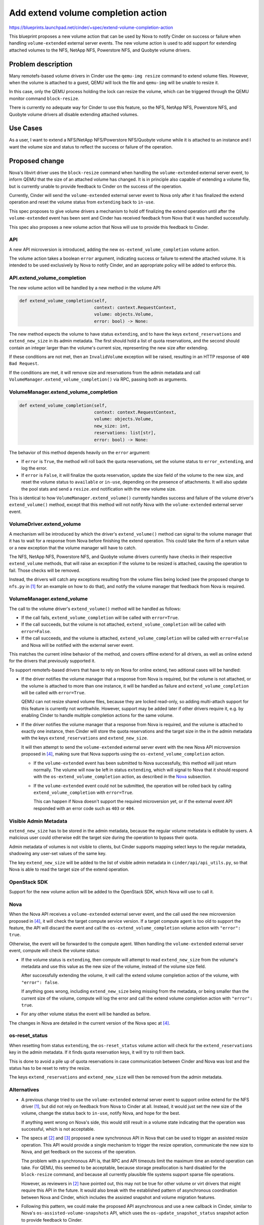 ..
 This work is licensed under a Creative Commons Attribution 3.0 Unported
 License.

 http://creativecommons.org/licenses/by/3.0/legalcode

===================================
Add extend volume completion action
===================================

https://blueprints.launchpad.net/cinder/+spec/extend-volume-completion-action

This blueprint proposes a new volume action that can be used by Nova to notify
Cinder on success or failure when handling ``volume-extended`` external server
events.
The new volume action is used to add support for extending attached volumes to
the NFS, NetApp NFS, Powerstore NFS, and Quobyte volume drivers.

Problem description
===================

Many remotefs-based volume drivers in Cinder use the ``qemu-img resize``
command to extend volume files.
However, when the volume is attached to a guest, QEMU will lock the file and
``qemu-img`` will be unable to resize it.

In this case, only the QEMU process holding the lock can resize the volume,
which can be triggered through the QEMU monitor command ``block-resize``.

There is currently no adequate way for Cinder to use this feature, so the NFS,
NetApp NFS, Powerstore NFS, and Quobyte volume drivers all disable extending
attached volumes.

Use Cases
=========

As a user, I want to extend a NFS/NetApp NFS/Powerstore NFS/Quobyte volume
while it is attached to an instance and I want the volume size and status to
reflect the success or failure of the operation.

Proposed change
===============

Nova's libvirt driver uses the ``block-resize`` command when handling the
``volume-extended`` external server event, to inform QEMU that the size of an
attached volume has changed.
It is in principle also capable of extending a volume file, but is currently
unable to provide feedback to Cinder on the success of the operation.

Currently, Cinder will send the ``volume-extended`` external server event to
Nova only after it has finalized the extend operation and reset the volume
status from ``extending`` back to ``in-use``.

This spec proposes to give volume drivers a mechanism to hold off finalizing
the extend operation until after the ``volume-extended`` event has been sent
and Cinder has received feedback from Nova that it was handled successfully.

This spec also proposes a new volume action that Nova will use to provide this
feedback to Cinder.

API
---

A new API microversion is introduced, adding the new
``os-extend_volume_completion`` volume action.

The volume action takes a boolean ``error`` argument, indicating success or
failure to extend the attached volume.
It is intended to be used exclusively by Nova to notify Cinder, and an
appropriate policy will be added to enforce this.

API.extend_volume_completion
----------------------------

The new volume action will be handled by a new method in the volume API:

.. code-block:: python

    def extend_volume_completion(self,
                                 context: context.RequestContext,
                                 volume: objects.Volume,
                                 error: bool) -> None:

The new method expects the volume to have status ``extending``, and to have the
keys ``extend_reservations`` and ``extend_new_size`` in its admin metadata.
The first should hold a list of quota reservations, and the second should
contain an integer larger than the volume's current size, representing the new
size after extending.

If these conditions are not met, then an ``InvalidVolume`` exception will be
raised, resulting in an HTTP response of ``400 Bad Request``.

If the conditions are met, it will remove size and reservations from the admin
metadata and call ``VolumeManager.extend_volume_completion()`` via RPC,
passing both as arguments.

VolumeManager.extend_volume_completion
--------------------------------------

.. code-block:: python

    def extend_volume_completion(self,
                                 context: context.RequestContext,
                                 volume: objects.Volume,
                                 new_size: int,
                                 reservations: list[str],
                                 error: bool) -> None:

The behavior of this method depends heavily on the ``error`` argument:

* If ``error`` is ``True``, the method will roll back the quota reservations,
  set the volume status to ``error_extending``, and log the error.

* If ``error`` is ``False``, it will finalize the quota reservation, update
  the size field of the volume to the new size, and reset the volume status to
  ``available`` or ``in-use``, depending on the presence of attachments.
  It will also update the pool stats and send a ``resize.end`` notification
  with the new volume size.

This is identical to how ``VolumeManager.extend_volume()`` currently handles
success and failure of the volume driver's ``extend_volume()`` method, except
that this method will not notify Nova with the ``volume-extended`` external
server event.

VolumeDriver.extend_volume
--------------------------

A mechanism will be introduced by which the driver's ``extend_volume()``
method can signal to the volume manager that it has to wait for a response
from Nova before finishing the extend operation.
This could take the form of a return value or a new exception that the volume
manager will have to catch.

The NFS, NetApp NFS, Powerstore NFS, and Quobyte volume drivers currently
have checks in their respective ``extend_volume`` methods, that will raise an
exception if the volume to be resized is attached, causing the operation to
fail.
Those checks will be removed.

Instead, the drivers will catch any exceptions resulting from the volume files
being locked (see the proposed change to ``nfs.py`` in [1]_ for an example on
how to do that), and notify the volume manager that feedback from Nova is
required.

VolumeManager.extend_volume
---------------------------

The call to the volume driver's ``extend_volume()`` method will be handled as
follows:

* If the call fails, ``extend_volume_completion`` will be called with
  ``error=True``.

* If the call succeeds, but the volume is not attached,
  ``extend_volume_completion`` will be called with ``error=False``.

* If the call succeeds, and the volume is attached,
  ``extend_volume_completion`` will be called with ``error=False`` and Nova
  will be notified with the external server event.

This matches the current inline behavior of the method, and covers offline
extend for all drivers, as well as online extend for the drivers that
previously supported it.

To support remotefs-based drivers that have to rely on Nova for online extend,
two aditional cases will be handled:

* If the driver notifies the volume manager that a response from Nova is
  required, but the volume is not attached, or the volume is attached to more
  than one instance, it will be handled as failure and
  ``extend_volume_completion`` will be called with ``error=True``.

  QEMU can not resize shared volume files, because they are locked read-only,
  so adding multi-attach support for this feature is currently not worthwhile.
  However, support may be added later if other drivers require it, e.g. by
  enabling Cinder to handle multiple completion actions for the same volume.

* If the driver notifies the volume manager that a response from Nova is
  required, and the volume is attached to exactly one instance, then Cinder
  will store the quota reservations and the target size in the in the admin
  metadata with the keys ``extend_reservations`` and ``extend_new_size``.

  It will then attempt to send the ``volume-extended`` external server event
  with the new Nova API microversion proposed in [4]_, making sure that Nova
  supports using the ``os-extend_volume_completion`` action.

  * If the ``volume-extended`` event has been submitted to Nova successfully,
    this method will just return normally.
    The volume will now be left in status ``extending``, which will signal to
    Nova that it should respond with the ``os-extend_volume_completion``
    action, as described in the `Nova`_ subsection.

  * If the ``volume-extended`` event could not be submitted, the operation
    will be rolled back by calling ``extend_volume_completion`` with
    ``error=True``.

    This can happen if Nova doesn't support the required microversion yet, or
    if the external event API responded with an error code such as ``403`` or
    ``404``.

Visible Admin Metadata
----------------------

``extend_new_size`` has to be stored in the admin metadata, because the
regular volume metadata is editable by users.
A malicious user could otherwise edit the target size during the operation
to bypass their quota.

Admin metadata of volumes is not visible to clients, but Cinder supports
mapping select keys to the regular metadata, shadowing any user-set values of
the same key.

The key ``extend_new_size`` will be added to the list of visible admin
metadata in ``cinder/api/api_utils.py``, so that Nova is able to read the
target size of the extend operation.

OpenStack SDK
-------------

Support for the new volume action will be added to the OpenStack SDK, which
Nova will use to call it.

Nova
----

When the Nova API receives a ``volume-extended`` external server event, and
the call used the new microversion proposed in [4]_, it will check the target
compute service version.
If a target compute agent is too old to support the feature, the API will
discard the event and call the ``os-extend_volume_completion`` volume action
with ``"error": true``.

Otherwise, the event will be forwarded to the compute agent.
When handling the ``volume-extended`` external server event, compute will
check the volume status:

* If the volume status is ``extending``, then compute will attempt to read
  ``extend_new_size`` from the volume's metadata and use this value as the
  new size of the volume, instead of the volume size field.

  After successfully extending the volume, it will call the extend volume
  completion action of the volume, with ``"error": false``.

  If anything goes wrong, including ``extend_new_size`` being missing from the
  metadata, or being smaller than the current size of the volume, compute will
  log the error and call the extend volume completion action with
  ``"error": true``.

* For any other volume status the event will be handled as before.

The changes in Nova are detailed in the current version of the Nova spec at
[4]_.

os-reset_status
---------------

When resetting from status ``extending``, the ``os-reset_status`` volume
action will check for the ``extend_reservations`` key in the admin metadata.
If it finds quota reservation keys, it will try to roll them back.

This is done to avoid a pile up of quota reservations in case communication
between Cinder and Nova was lost and the status has to be reset to retry the
resize.

The keys ``extend_reservations`` and ``extend_new_size`` will then be removed
from the admin metadata.

Alternatives
------------

* A previous change tried to use the ``volume-extended`` external server event
  to support online extend for the NFS driver [1]_, but did not rely on
  feedback from Nova to Cinder at all.
  Instead, it would just set the new size of the volume, change the status
  back to ``in-use``, notify Nova, and hope for the best.

  If anything went wrong on Nova's side, this would still result in a volume
  state indicating that the operation was successful, which is not acceptable.

* The specs at [2]_ and [3]_ proposed a new synchronous API in Nova that can
  be used to trigger an assisted resize operation.
  This API would provide a single mechanism to trigger the resize operation,
  communicate the new size to Nova, and get feedback on the success of the
  operation.

  The problem with a synchronous API is, that RPC and API timeouts limit the
  maximum time an extend operation can take.
  For QEMU, this seemed to be acceptable, because storage preallocation is
  hard disabled for the ``block-resize`` command, and because all currently
  plausible file systems support sparse file operations.

  However, as reviewers in [2]_ have pointed out,  this may not be true for
  other volume or virt drivers that might require this API in the future.
  It would also break with the established pattern of asynchronous
  coordination between Nova and Cinder, which includes the assisted snapshot
  and volume migration features.

* Following this pattern, we could make the proposed API asynchronous and use
  a new callback in Cinder, similar to Nova's ``os-assisted-volume-snapshots``
  API, which uses the ``os-update_snapshot_status`` snapshot action to provide
  feedback to Cinder.

  The function of the new Nova API would then just be to trigger the operation
  and to communicate the new size.
  The question is then, whether that warrants adding a new API to Nova, since
  there are existing mechanisms that could be used for either.

* The existing mechanism for triggering the extend operation in Nova is, of
  course, the ``volume-extended`` external server event.
  Using it for this purpose, as this spec proposes, requires the target size
  to be transferred separately, because external server events only have a
  single text field that is freely usable, which for ``volume-extended``
  is already used for the volume ID.

  Besides storing it in the admin metadata, as this spec proposes, there is
  also the option of updating the size field of the volume, as [1]_ was
  essentially doing.

  This would require the volume size field to be reset on a failure.
  If an error response from Nova was lost, the volume would just keep the new
  size.
  We would need to extend ``os-reset_status`` to allow a size reset, or
  something similar to clean up volumes like this.
  This would be possible, but updating the size field only after the volume
  was successfully extended seems like a cleaner solution.

* We could also extend the external server event API to accept additional data
  for events, and use this to communicate the new size to Nova.

  This option was judged favorably by reviewers on the previous version of
  this spec, [2]_, but it would be a more complex change to the Nova API.

  However, if additional data fields become available in a future version of
  the external server event API, it would be a relatively minor change to use
  those instead of the volume metadata.

Data model impact
-----------------

None

REST API impact
---------------

Starting with the new microversion, the
``POST /v3/{project_id}/volumes/{volume_id}/action`` API will accept request
bodies of the following form:

.. code-block:: json

    {
        "os-extend_volume_completion": {
            "error": false
        }
    }

with ``error`` indicating success or failure of the resize operation.

If the volume does not exist, the return code will be ``404 Not Found``.

If the volume status and admin metadata do not indicate that Cinder was
waiting for an extend volume completion action, the return code will be
``400 Bad Request``.

Otherwise the return code will be ``202 Accepted``.

The new volume action is intended to only be used by Nova and will require
the caller to have admin permissions.

Security impact
---------------

None

Active/Active HA impact
-----------------------

None

Notifications impact
--------------------

None

Other end user impact
---------------------

None

Performance Impact
------------------

None

Other deployer impact
---------------------

None

Developer impact
----------------

None

Implementation
==============

Assignee(s)
-----------

Primary assignee:
  kgube

Work Items
----------

* Move extend completion code from ``VolumeManager.extend_volume`` to new
  method and add tests.
* Create new volume action and add unit tests.
* Add a new microversion for the new ``os-extend_volume_completion`` action.
* Add OpenStack SDK support.
* Add Nova support.
* Update drivers to use the feature.
* Add integration tests.

Dependencies
============

* Nova support of the callback [4]_.

Testing
=======

* Unit tests for the volume action will test the conditions all possible API
  responses.
* Unit tests for ``VolumeManager.extend_volume`` will test all the code paths
  described in `VolumeManager.extend_volume`_.
* Integration tests will test the new behavior of the ``os-extend`` and
  ``os-extend_volume_completion`` volume actions, as well as the interaction
  between Cinder and Nova.

Documentation Impact
====================

The Block Storage API reference will be updated to include the new volume
action.

The volume driver support matrix will be updated to show online resize support
for the affected drivers.

References
==========

.. [1] https://review.opendev.org/c/openstack/cinder/+/739079
.. [2] https://review.opendev.org/c/openstack/nova-specs/+/855490/6
.. [3] https://review.opendev.org/c/openstack/cinder-specs/+/864020
.. [4] https://review.opendev.org/c/openstack/nova-specs/+/877233
